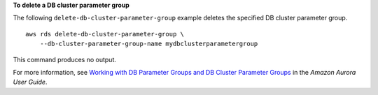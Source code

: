 **To delete a DB cluster parameter group**

The following ``delete-db-cluster-parameter-group`` example deletes the specified DB cluster parameter group. ::

    aws rds delete-db-cluster-parameter-group \
        --db-cluster-parameter-group-name mydbclusterparametergroup

This command produces no output.

For more information, see `Working with DB Parameter Groups and DB Cluster Parameter Groups <https://docs.aws.amazon.com/AmazonRDS/latest/AuroraUserGuide/USER_WorkingWithParamGroups.html>`__ in the *Amazon Aurora User Guide*.
